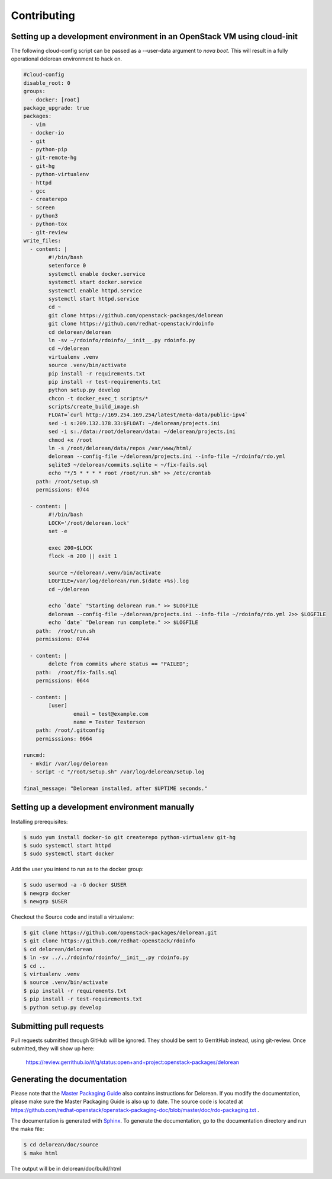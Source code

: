 ============
Contributing
============

Setting up a development environment in an OpenStack VM using cloud-init
------------------------------------------------------------------------

The following cloud-config script can be passed as a --user-data argument to
`nova boot`. This will result in a fully operational delorean environment to
hack on.

.. code-block:: yaml

    #cloud-config
    disable_root: 0
    groups:
      - docker: [root]
    package_upgrade: true
    packages:
      - vim
      - docker-io
      - git
      - python-pip
      - git-remote-hg
      - git-hg
      - python-virtualenv
      - httpd
      - gcc
      - createrepo
      - screen
      - python3
      - python-tox
      - git-review
    write_files:
      - content: |
            #!/bin/bash
            setenforce 0
            systemctl enable docker.service
            systemctl start docker.service
            systemctl enable httpd.service
            systemctl start httpd.service
            cd ~
            git clone https://github.com/openstack-packages/delorean
            git clone https://github.com/redhat-openstack/rdoinfo
            cd delorean/delorean
            ln -sv ~/rdoinfo/rdoinfo/__init__.py rdoinfo.py
            cd ~/delorean
            virtualenv .venv
            source .venv/bin/activate
            pip install -r requirements.txt
            pip install -r test-requirements.txt
            python setup.py develop
            chcon -t docker_exec_t scripts/*
            scripts/create_build_image.sh
            FLOAT=`curl http://169.254.169.254/latest/meta-data/public-ipv4`
            sed -i s:209.132.178.33:$FLOAT: ~/delorean/projects.ini
            sed -i s:./data:/root/delorean/data: ~/delorean/projects.ini
            chmod +x /root
            ln -s /root/delorean/data/repos /var/www/html/
            delorean --config-file ~/delorean/projects.ini --info-file ~/rdoinfo/rdo.yml
            sqlite3 ~/delorean/commits.sqlite < ~/fix-fails.sql
            echo "*/5 * * * * root /root/run.sh" >> /etc/crontab
        path: /root/setup.sh
        permissions: 0744

      - content: |
            #!/bin/bash
            LOCK='/root/delorean.lock'
            set -e

            exec 200>$LOCK
            flock -n 200 || exit 1

            source ~/delorean/.venv/bin/activate
            LOGFILE=/var/log/delorean/run.$(date +%s).log
            cd ~/delorean

            echo `date` "Starting delorean run." >> $LOGFILE
            delorean --config-file ~/delorean/projects.ini --info-file ~/rdoinfo/rdo.yml 2>> $LOGFILE
            echo `date` "Delorean run complete." >> $LOGFILE
        path:  /root/run.sh
        permissions: 0744

      - content: |
            delete from commits where status == "FAILED";
        path:  /root/fix-fails.sql
        permissions: 0644

      - content: |
            [user]
                    email = test@example.com
                    name = Tester Testerson
        path: /root/.gitconfig
        permisssions: 0664

    runcmd:
      - mkdir /var/log/delorean
      - script -c "/root/setup.sh" /var/log/delorean/setup.log

    final_message: "Delorean installed, after $UPTIME seconds."

Setting up a development environment manually
---------------------------------------------

Installing prerequisites:

.. code-block:: bash

    $ sudo yum install docker-io git createrepo python-virtualenv git-hg
    $ sudo systemctl start httpd
    $ sudo systemctl start docker

Add the user you intend to run as to the docker group:

.. code-block:: bash

    $ sudo usermod -a -G docker $USER
    $ newgrp docker
    $ newgrp $USER

Checkout the Source code and install a virtualenv:

.. code-block:: bash

    $ git clone https://github.com/openstack-packages/delorean.git
    $ git clone https://github.com/redhat-openstack/rdoinfo
    $ cd delorean/delorean
    $ ln -sv ../../rdoinfo/rdoinfo/__init__.py rdoinfo.py
    $ cd ..
    $ virtualenv .venv
    $ source .venv/bin/activate
    $ pip install -r requirements.txt
    $ pip install -r test-requirements.txt
    $ python setup.py develop

Submitting pull requests
------------------------

Pull requests submitted through GitHub will be ignored.  They should be sent
to GerritHub instead, using git-review.  Once submitted, they will show up
here:

   https://review.gerrithub.io/#/q/status:open+and+project:openstack-packages/delorean

Generating the documentation
----------------------------

Please note that the `Master Packaging Guide
<https://openstack.redhat.com/packaging/rdo-packaging.html#master-pkg-guide>`_ also contains
instructions for Delorean. If you modify the documentation, please make sure the Master Packaging
Guide is also up to date. The source code is located at
https://github.com/redhat-openstack/openstack-packaging-doc/blob/master/doc/rdo-packaging.txt .

The documentation is generated with `Sphinx <http://sphinx-doc.org/>`_. To generate
the documentation, go to the documentation directory and run the make file:

.. code-block:: bash

     $ cd delorean/doc/source
     $ make html

The output will be in delorean/doc/build/html

